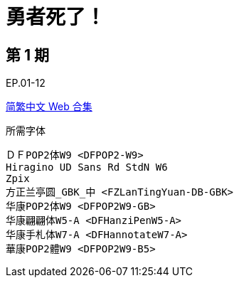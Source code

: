 // :toc:
// :toc-title: 目录
// :toclevels: 3

:dl_link: https://github.com/Nekomoekissaten-SUB/Nekomoekissaten-Storage/releases/download
:tag_chi: subtitle_pkg
:tag_jpn: subtitle_jpn
:tag_big: subtitle_effect
:imagesdir: https://nekomoe.pages.dev/images

:back_to_top_target: top-target
:back_to_top_label: 回到顶部
:back_to_top: <<{back_to_top_target},{back_to_top_label}>>

[#{back_to_top_target}]
= 勇者死了！

// toc::[]

== 第 1 期

EP.01-12

{dl_link}/{tag_chi}/HeroIsDead_Web_zho.7z[简繁中文 Web 合集]

.所需字体
....
ＤＦPOP2体W9 <DFPOP2-W9>
Hiragino UD Sans Rd StdN W6
Zpix
方正兰亭圆_GBK_中 <FZLanTingYuan-DB-GBK>
华康POP2体W9 <DFPOP2W9-GB>
华康翩翩体W5-A <DFHanziPenW5-A>
华康手札体W7-A <DFHannotateW7-A>
華康POP2體W9 <DFPOP2W9-B5>
....

// {back_to_top}
